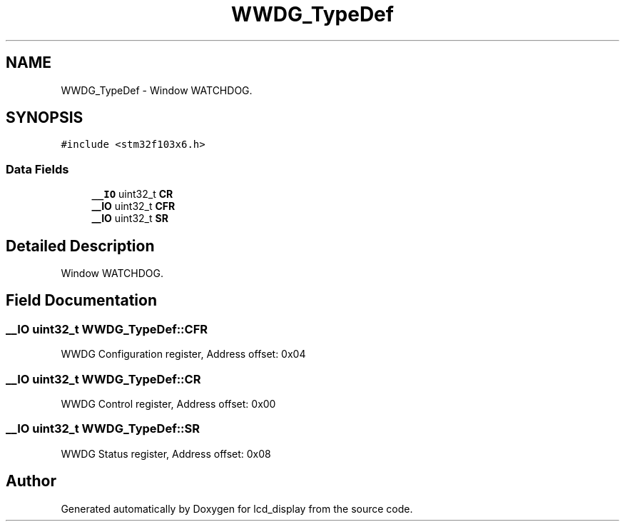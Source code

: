 .TH "WWDG_TypeDef" 3 "Thu Oct 29 2020" "lcd_display" \" -*- nroff -*-
.ad l
.nh
.SH NAME
WWDG_TypeDef \- Window WATCHDOG\&.  

.SH SYNOPSIS
.br
.PP
.PP
\fC#include <stm32f103x6\&.h>\fP
.SS "Data Fields"

.in +1c
.ti -1c
.RI "\fB__IO\fP uint32_t \fBCR\fP"
.br
.ti -1c
.RI "\fB__IO\fP uint32_t \fBCFR\fP"
.br
.ti -1c
.RI "\fB__IO\fP uint32_t \fBSR\fP"
.br
.in -1c
.SH "Detailed Description"
.PP 
Window WATCHDOG\&. 
.SH "Field Documentation"
.PP 
.SS "\fB__IO\fP uint32_t WWDG_TypeDef::CFR"
WWDG Configuration register, Address offset: 0x04 
.SS "\fB__IO\fP uint32_t WWDG_TypeDef::CR"
WWDG Control register, Address offset: 0x00 
.SS "\fB__IO\fP uint32_t WWDG_TypeDef::SR"
WWDG Status register, Address offset: 0x08 

.SH "Author"
.PP 
Generated automatically by Doxygen for lcd_display from the source code\&.
